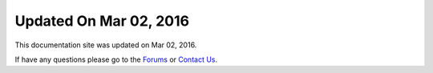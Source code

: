 *********************
Updated On Mar 02, 2016
*********************

This documentation site was updated on Mar 02, 2016. 

If have any questions please go to the `Forums <http://forum.auriq.com>`_ or `Contact Us <mailto:essentia@auriq.com>`_.